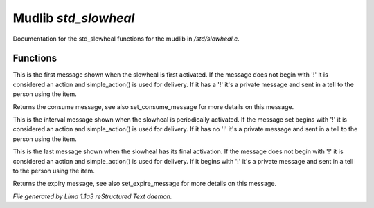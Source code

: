 Mudlib *std_slowheal*
**********************

Documentation for the std_slowheal functions for the mudlib in */std/slowheal.c*.

Functions
=========
.. c:function:: void set_consume_message(string str)

This is the first message shown when the slowheal is
first activated. If the message does not begin with '!'
it is considered an action and simple_action() is used
for delivery. If it has a '!' it's a private message
and sent in a tell to the person using the item.


.. c:function:: string query_consume_message()

Returns the consume message, see also set_consume_message
for more details on this message.


.. c:function:: void set_heal_message(string str)

This is the interval message shown when the slowheal is
periodically activated. If the message set begins with '!'
it is considered an action and simple_action() is used
for delivery. If it has no '!' it's a private message
and sent in a tell to the person using the item.


.. c:function:: void set_expire_message(string str)

This is the last message shown when the slowheal has its
final activation. If the message does not begin with '!'
it is considered an action and simple_action() is used
for delivery. If it begins with '!' it's a private message
and sent in a tell to the person using the item.


.. c:function:: string query_expire_message()

Returns the expiry message, see also set_expire_message
for more details on this message.



*File generated by Lima 1.1a3 reStructured Text daemon.*
